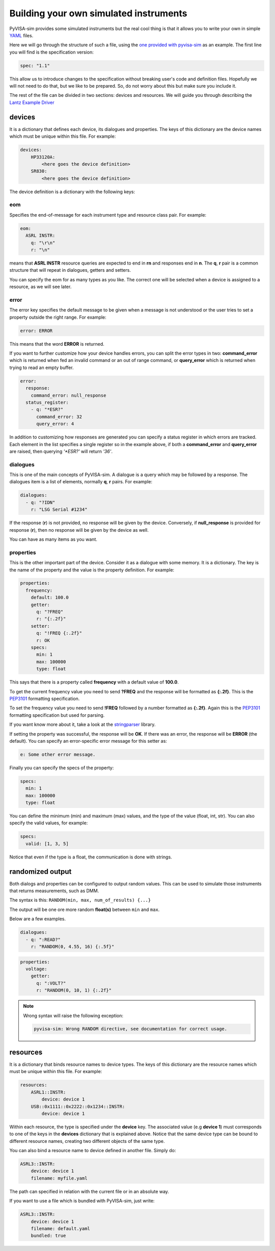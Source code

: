 .. _definitions:

Building your own simulated instruments
=======================================

PyVISA-sim provides some simulated instruments but the real cool thing is that
it allows you to write your own in simple YAML_ files.

Here we will go through the structure of such a file, using the `one provided
with pyvisa-sim`_ as an example. The first line you will find is the
specification version:

.. code-block:: yaml

    spec: "1.1"

This allow us to introduce changes to the specification without breaking user's
code and definition files. Hopefully we will not need to do that, but we like
to be prepared. So, do not worry about this but make sure you include it.

The rest of the file can be divided in two sections: devices and resources. We
will guide you through describing the `Lantz Example Driver`_

devices
-------

It is a dictionary that defines each device, its dialogues and properties. The
keys of this dictionary are the device names which must be unique within this
file. For example:

.. code-block:: yaml

    devices:
        HP33120A:
            <here goes the device definition>
        SR830:
            <here goes the device definition>

The device definition is a dictionary with the following keys:


eom
~~~

Specifies the end-of-message for each instrument type and resource class pair.
For example:

.. code-block:: yaml

    eom:
      ASRL INSTR:
        q: "\r\n"
        r: "\n"

means that **ASRL INSTR** resource queries are expected to end in **\r\n** and
responses end in **\n**. The **q**, **r** pair is a common structure that will
repeat in dialogues, getters and setters.

You can specify the eom for as many types as you like. The correct one will be
selected when a device is assigned to a resource, as we will see later.


error
~~~~~

The error key specifies the default message to be given when a message is not
understood or the user tries to set a property outside the right range.
For example:

.. code-block:: yaml

    error: ERROR

This means that the word **ERROR** is returned.

If you want to further customize how your device handles errors, you can split
the error types in two: **command_error** which is returned when fed an invalid
command or an out of range command, or **query_error** which is returned when
trying to read an empty buffer.

.. code-block:: yaml

    error:
      response:
        command_error: null_response
      status_register:
        - q: "*ESR?"
          command_error: 32
          query_error: 4

In addition to customizing how responses are generated you can specify a status
register in which errors are tracked. Each element in the list specifies a
single register so in the example above, if both a **command_error** and
**query_error** are raised, then querying `'*ESR?'` will return `'36'`.


dialogues
~~~~~~~~~

This is one of the main concepts of PyVISA-sim. A dialogue is a query which may
be followed by a response. The dialogues item is a list of elements, normally
**q**, **r** pairs. For example:

.. code-block:: yaml

    dialogues:
      - q: "?IDN"
        r: "LSG Serial #1234"

If the response (**r**) is not provided, no response will be given by the device.
Conversely, if **null_response** is provided for response (**r**), then no
response will be given by the device as well.

You can have as many items as you want.


properties
~~~~~~~~~~

This is the other important part of the device. Consider it as a dialogue with
some memory. It is a dictionary. The key is the name of the property and the
value is the property definition.
For example:

.. code-block:: yaml

    properties:
      frequency:
        default: 100.0
        getter:
          q: "?FREQ"
          r: "{:.2f}"
        setter:
          q: "!FREQ {:.2f}"
          r: OK
        specs:
          min: 1
          max: 100000
          type: float

This says that there is a property called **frequency** with a default value of
**100.0**.

To get the current frequency value you need to send **?FREQ** and the response
will be formatted as **{:.2f}**. This is the PEP3101_ formatting specification.

To set the frequency value you need to send **!FREQ** followed by a number
formatted as **{:.2f}**. Again this is the PEP3101_ formatting specification
but used for parsing.

If you want know more about it, take a look at the stringparser_ library.

If setting the property was successful, the response will be **OK**.
If there was an error, the response will be **ERROR** (the default). You can
specify an error-specific error message for this setter as:

.. code-block:: yaml

            e: Some other error message.

Finally you can specify the specs of the property:

.. code-block:: yaml

        specs:
          min: 1
          max: 100000
          type: float

You can define the minimum (min) and maximum (max) values, and the type of the
value (float, int, str).
You can also specify the valid values, for example:

.. code-block:: yaml

        specs:
          valid: [1, 3, 5]

Notice that even if the type is a float, the communication is done with strings.


randomized output
-----------------

Both dialogs and properties can be configured to output random values. This can
be used to simulate those instruments that returns measurements, such as DMM.

The syntax is this: ``RANDOM(min, max, num_of_results) {...}``

The output will be one ore more random **float(s)** between ``min`` and ``max``.

Below are a few examples.

.. code-block:: yaml

    dialogues:
      - q: ":READ?"
        r: "RANDOM(0, 4.55, 16) {:.5f}"


.. code-block:: yaml

    properties:
      voltage:
        getter:
          q: ":VOLT?"
          r: "RANDOM(0, 10, 1) {:.2f}"

.. note::

    Wrong syntax will raise the following exception:

    .. code-block:: console

        pyvisa-sim: Wrong RANDOM directive, see documentation for correct usage.


resources
---------

It is a dictionary that binds resource names to device types. The keys of this
dictionary are the resource names which must be unique within this file.
For example:

.. code-block:: yaml

    resources:
        ASRL1::INSTR:
            device: device 1
        USB::0x1111::0x2222::0x1234::INSTR:
            device: device 1

Within each resource, the type is specified under the **device** key. The
associated value (e.g **device 1**) must corresponds to one of the keys in the
**devices** dictionary that is explained above. Notice that the same device type
can be bound to different resource names, creating two different objects of the
same type.

You can also bind a resource name to device defined in another file. Simply do:

.. code-block:: yaml

        ASRL3::INSTR:
            device: device 1
            filename: myfile.yaml

The path can specified in relation with the current file or in an absolute way.

If you want to use a file which is bundled with PyVISA-sim, just write:

.. code-block:: yaml

        ASRL3::INSTR:
            device: device 1
            filename: default.yaml
            bundled: true


.. _YAML: http://en.wikipedia.org/wiki/YAML
.. _`one provided with pyvisa-sim`: https://github.com/pyvisa/pyvisa-sim/blob/main/pyvisa_sim/default.yaml
.. _`YAML online parser`: http://yaml-online-parser.appspot.com/
.. _PEP3101: https://www.python.org/dev/peps/pep-3101/
.. _`Lantz Example Driver`: https://lantz.readthedocs.org/en/0.3/tutorial/building.html
.. _stringparser: https://github.com/hgrecco/stringparser
